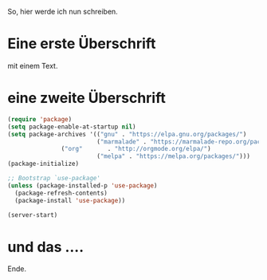 #+BEGIN_COMMENT
.. title: mein erster Eintrag
.. slug: mein-erster-eintrag
.. date: 2020-04-17 11:21:19 UTC+02:00
.. tags: 
.. category: 
.. link: 
.. description: 
.. type: text

#+END_COMMENT


So, hier werde ich nun schreiben.

* Eine erste Überschrift 
mit einem Text.

* eine zweite Überschrift
#+BEGIN_SRC emacs-lisp
(require 'package)
(setq package-enable-at-startup nil)
(setq package-archives '(("gnu" . "https://elpa.gnu.org/packages/")
                         ("marmalade" . "https://marmalade-repo.org/packages/")
			   ("org"       . "http://orgmode.org/elpa/")
                         ("melpa" . "https://melpa.org/packages/")))
(package-initialize)

;; Bootstrap `use-package'
(unless (package-installed-p 'use-package)
  (package-refresh-contents)
  (package-install 'use-package))

(server-start)
#+END_SRC 

* und das ....
Ende.
